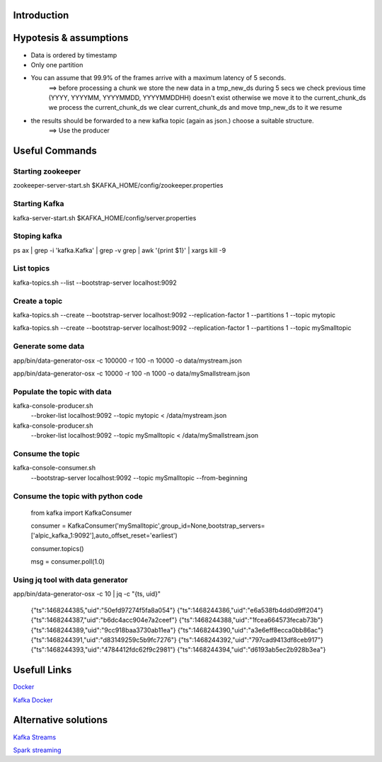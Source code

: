Introduction
============



Hypotesis & assumptions 
=======================

- Data is ordered by timestamp
- Only one partition


- You can assume that 99.9% of the frames arrive with a maximum latency of 5 seconds.
    ==>
    before processing a chunk we store the new data in a tmp_new_ds during 5 secs
    we check previous time (YYYY, YYYYMM, YYYYMMDD, YYYYMMDDHH) doesn't exist otherwise we move it to the current_chunk_ds
    we process the current_chunk_ds
    we clear current_chunk_ds and move tmp_new_ds to it
    we resume

- the results should be forwarded to a new kafka topic (again as json.) choose a suitable structure.
    ==> 
    Use the producer

Useful Commands
===============

Starting zookeeper
------------------

zookeeper-server-start.sh $KAFKA_HOME/config/zookeeper.properties

Starting Kafka
--------------

kafka-server-start.sh $KAFKA_HOME/config/server.properties

Stoping kafka
-------------

ps ax | grep -i 'kafka.Kafka' | grep -v grep | awk '{print $1}' | xargs kill -9

List topics
-----------

kafka-topics.sh --list --bootstrap-server localhost:9092

Create a topic
--------------

kafka-topics.sh --create --bootstrap-server localhost:9092 --replication-factor 1 --partitions 1 --topic mytopic

kafka-topics.sh --create --bootstrap-server localhost:9092 --replication-factor 1 --partitions 1 --topic mySmalltopic


Generate some data
------------------

app/bin/data-generator-osx -c 100000 -r 100 -n 10000 -o data/mystream.json

app/bin/data-generator-osx -c 10000 -r 100 -n 1000 -o data/mySmallstream.json

Populate the topic with data
----------------------------

kafka-console-producer.sh \
  --broker-list localhost:9092 \
  --topic mytopic < /data/mystream.json


kafka-console-producer.sh \
  --broker-list localhost:9092 \
  --topic mySmalltopic < /data/mySmallstream.json


Consume the topic
-----------------

kafka-console-consumer.sh \
  --bootstrap-server localhost:9092 \
  --topic mySmalltopic --from-beginning


Consume the topic with python code
---------------------------------

    from kafka import KafkaConsumer

    consumer = KafkaConsumer('mySmalltopic',group_id=None,bootstrap_servers=['alpic_kafka_1:9092'],auto_offset_reset='earliest')

    consumer.topics()

    msg = consumer.poll(1.0)



Using jq tool with data generator
---------------------------------

app/bin/data-generator-osx -c 10 | jq -c "{ts, uid}"

    {"ts":1468244385,"uid":"50efd97274f5fa8a054"}
    {"ts":1468244386,"uid":"e6a538fb4dd0d9ff204"}
    {"ts":1468244387,"uid":"b6dc4acc904e7a2ceef"}
    {"ts":1468244388,"uid":"1fcea664573fecab73b"}
    {"ts":1468244389,"uid":"9cc918baa3730ab11ea"}
    {"ts":1468244390,"uid":"a3e6eff8ecca0bb86ac"}
    {"ts":1468244391,"uid":"d83149259c5b9fc7276"}
    {"ts":1468244392,"uid":"797cad9413df8ceb917"}
    {"ts":1468244393,"uid":"4784412fdc62f9c2981"}
    {"ts":1468244394,"uid":"d6193ab5ec2b928b3ea"}



Usefull Links
=============

`Docker <https://success.docker.com/article/getting-started-with-kafka>`_

`Kafka Docker <https://hub.docker.com/r/wurstmeister/kafka/>`_


Alternative solutions
=====================

`Kafka Streams <https://www.confluent.io/blog/introducing-kafka-streams-stream-processing-made-simple/>`_

`Spark streaming <https://spark.apache.org/docs/2.2.0/structured-streaming-kafka-integration.html>`_






